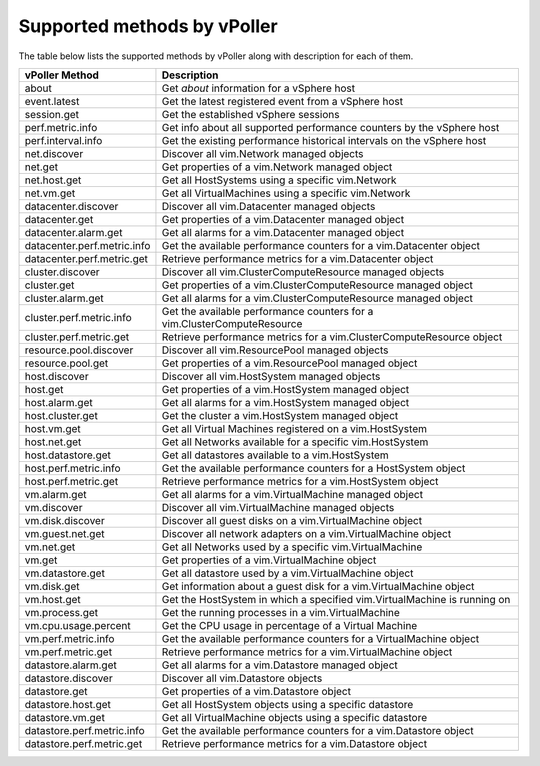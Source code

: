 .. _methods:

============================
Supported methods by vPoller
============================

The table below lists the supported methods by vPoller along
with description for each of them.

+--------------------------------------+-------------------------------------------------------------------------------+
| vPoller Method                       | Description                                                                   |
+======================================+===============================================================================+
| about                                | Get *about* information for a vSphere host                                    |
+--------------------------------------+-------------------------------------------------------------------------------+
| event.latest                         | Get the latest registered event from a vSphere host                           |
+--------------------------------------+-------------------------------------------------------------------------------+
| session.get                          | Get the established vSphere sessions                                          |
+--------------------------------------+-------------------------------------------------------------------------------+
| perf.metric.info                     | Get info about all supported performance counters by the vSphere host         |
+--------------------------------------+-------------------------------------------------------------------------------+
| perf.interval.info                   | Get the existing performance historical intervals on the vSphere host         |
+--------------------------------------+-------------------------------------------------------------------------------+
| net.discover                         | Discover all vim.Network managed objects                                      |
+--------------------------------------+-------------------------------------------------------------------------------+
| net.get                              | Get properties of a vim.Network managed object                                |
+--------------------------------------+-------------------------------------------------------------------------------+
| net.host.get                         | Get all HostSystems using a specific vim.Network                              |
+--------------------------------------+-------------------------------------------------------------------------------+
| net.vm.get                           | Get all VirtualMachines using a specific vim.Network                          |
+--------------------------------------+-------------------------------------------------------------------------------+
| datacenter.discover                  | Discover all vim.Datacenter managed objects                                   |
+--------------------------------------+-------------------------------------------------------------------------------+
| datacenter.get                       | Get properties of a vim.Datacenter managed object                             |
+--------------------------------------+-------------------------------------------------------------------------------+
| datacenter.alarm.get                 | Get all alarms for a vim.Datacenter managed object                            |
+--------------------------------------+-------------------------------------------------------------------------------+
| datacenter.perf.metric.info          | Get the available performance counters for a vim.Datacenter object            |
+--------------------------------------+-------------------------------------------------------------------------------+
| datacenter.perf.metric.get           | Retrieve performance metrics for a vim.Datacenter object                      |
+--------------------------------------+-------------------------------------------------------------------------------+
| cluster.discover                     | Discover all vim.ClusterComputeResource managed objects                       |
+--------------------------------------+-------------------------------------------------------------------------------+
| cluster.get                          | Get properties of a vim.ClusterComputeResource managed object                 |
+--------------------------------------+-------------------------------------------------------------------------------+
| cluster.alarm.get                    | Get all alarms for a vim.ClusterComputeResource managed object                |
+--------------------------------------+-------------------------------------------------------------------------------+
| cluster.perf.metric.info             | Get the available performance counters for a vim.ClusterComputeResource       |
+--------------------------------------+-------------------------------------------------------------------------------+
| cluster.perf.metric.get              | Retrieve performance metrics for a vim.ClusterComputeResource object          |
+--------------------------------------+-------------------------------------------------------------------------------+
| resource.pool.discover               | Discover all vim.ResourcePool managed objects                                 |
+--------------------------------------+-------------------------------------------------------------------------------+
| resource.pool.get                    | Get properties of a vim.ResourcePool managed object                           |
+--------------------------------------+-------------------------------------------------------------------------------+
| host.discover                        | Discover all vim.HostSystem managed objects                                   |
+--------------------------------------+-------------------------------------------------------------------------------+
| host.get                             | Get properties of a vim.HostSystem managed object                             |
+--------------------------------------+-------------------------------------------------------------------------------+
| host.alarm.get                       | Get all alarms for a vim.HostSystem managed object                            |
+--------------------------------------+-------------------------------------------------------------------------------+
| host.cluster.get                     | Get the cluster a vim.HostSystem managed object                               |
+--------------------------------------+-------------------------------------------------------------------------------+
| host.vm.get                          | Get all Virtual Machines registered on a vim.HostSystem                       |
+--------------------------------------+-------------------------------------------------------------------------------+
| host.net.get                         | Get all Networks available for a specific vim.HostSystem                      |
+--------------------------------------+-------------------------------------------------------------------------------+
| host.datastore.get                   | Get all datastores available to a vim.HostSystem                              |
+--------------------------------------+-------------------------------------------------------------------------------+
| host.perf.metric.info                | Get the available performance counters for a HostSystem object                |
+--------------------------------------+-------------------------------------------------------------------------------+
| host.perf.metric.get                 | Retrieve performance metrics for a vim.HostSystem object                      |
+--------------------------------------+-------------------------------------------------------------------------------+
| vm.alarm.get                         | Get all alarms for a vim.VirtualMachine managed object                        |
+--------------------------------------+-------------------------------------------------------------------------------+
| vm.discover                          | Discover all vim.VirtualMachine managed objects                               |
+--------------------------------------+-------------------------------------------------------------------------------+
| vm.disk.discover                     | Discover all guest disks on a vim.VirtualMachine object                       |
+--------------------------------------+-------------------------------------------------------------------------------+
| vm.guest.net.get                     | Discover all network adapters on a vim.VirtualMachine object                  |
+--------------------------------------+-------------------------------------------------------------------------------+
| vm.net.get                           | Get all Networks used by a specific vim.VirtualMachine                        |
+--------------------------------------+-------------------------------------------------------------------------------+
| vm.get                               | Get properties of a vim.VirtualMachine object                                 |
+--------------------------------------+-------------------------------------------------------------------------------+
| vm.datastore.get                     | Get all datastore used by a vim.VirtualMachine object                         |
+--------------------------------------+-------------------------------------------------------------------------------+
| vm.disk.get                          | Get information about a guest disk for a vim.VirtualMachine object            |
+--------------------------------------+-------------------------------------------------------------------------------+
| vm.host.get                          | Get the HostSystem in which a specified vim.VirtualMachine is running on      |
+--------------------------------------+-------------------------------------------------------------------------------+
| vm.process.get                       | Get the running processes in a vim.VirtualMachine                             |
+--------------------------------------+-------------------------------------------------------------------------------+
| vm.cpu.usage.percent                 | Get the CPU usage in percentage of a Virtual Machine                          |
+--------------------------------------+-------------------------------------------------------------------------------+
| vm.perf.metric.info                  | Get the available performance counters for a VirtualMachine object            |
+--------------------------------------+-------------------------------------------------------------------------------+
| vm.perf.metric.get                   | Retrieve performance metrics for a vim.VirtualMachine object                  |
+--------------------------------------+-------------------------------------------------------------------------------+
| datastore.alarm.get                  | Get all alarms for a vim.Datastore managed object                             |
+--------------------------------------+-------------------------------------------------------------------------------+
| datastore.discover                   | Discover all vim.Datastore objects                                            |
+--------------------------------------+-------------------------------------------------------------------------------+
| datastore.get                        | Get properties of a vim.Datastore object                                      |
+--------------------------------------+-------------------------------------------------------------------------------+
| datastore.host.get                   | Get all HostSystem objects using a specific datastore                         |
+--------------------------------------+-------------------------------------------------------------------------------+
| datastore.vm.get                     | Get all VirtualMachine objects using a specific datastore                     |
+--------------------------------------+-------------------------------------------------------------------------------+
| datastore.perf.metric.info           | Get the available performance counters for a vim.Datastore object             |
+--------------------------------------+-------------------------------------------------------------------------------+
| datastore.perf.metric.get            | Retrieve performance metrics for a vim.Datastore object                       |
+--------------------------------------+-------------------------------------------------------------------------------+
